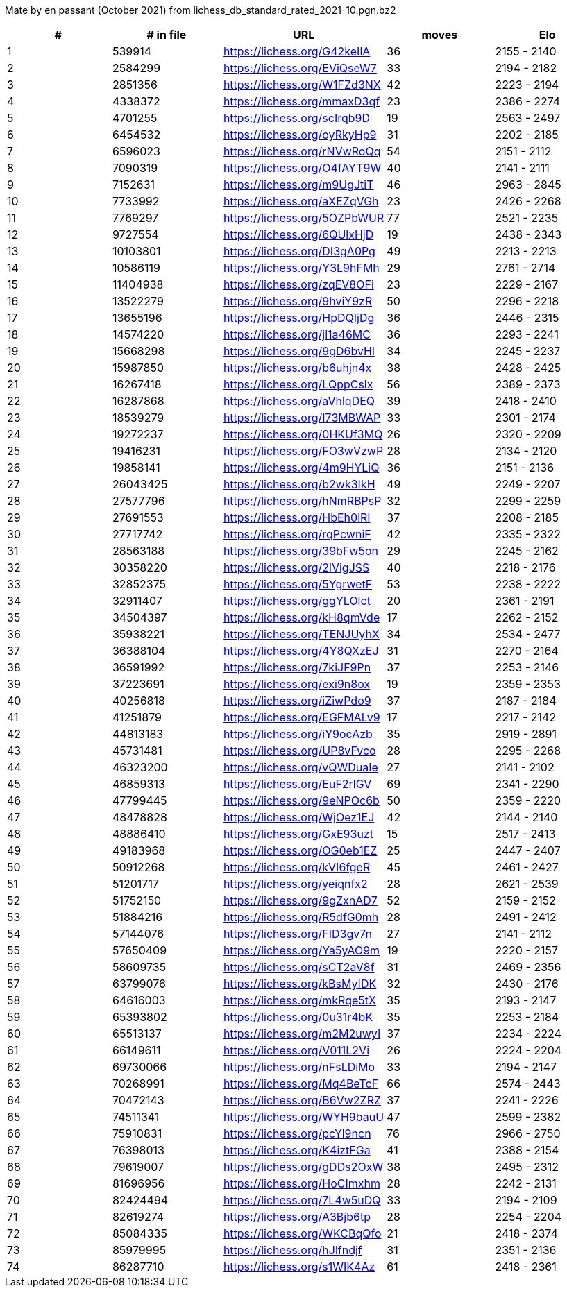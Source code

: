 Mate by en passant (October 2021) from lichess_db_standard_rated_2021-10.pgn.bz2

[cols="^,>,^,>,^", options="header"]
|=======
|  # | # in file  |            URL               | moves |     Elo    
|  1 |     539914 | https://lichess.org/G42keIlA |    36 | 2155 - 2140
|  2 |    2584299 | https://lichess.org/EViQseW7 |    33 | 2194 - 2182
|  3 |    2851356 | https://lichess.org/W1FZd3NX |    42 | 2223 - 2194
|  4 |    4338372 | https://lichess.org/mmaxD3qf |    23 | 2386 - 2274
|  5 |    4701255 | https://lichess.org/scIrqb9D |    19 | 2563 - 2497
|  6 |    6454532 | https://lichess.org/oyRkyHp9 |    31 | 2202 - 2185
|  7 |    6596023 | https://lichess.org/rNVwRoQq |    54 | 2151 - 2112
|  8 |    7090319 | https://lichess.org/O4fAYT9W |    40 | 2141 - 2111
|  9 |    7152631 | https://lichess.org/m9UgJtiT |    46 | 2963 - 2845
| 10 |    7733992 | https://lichess.org/aXEZqVGh |    23 | 2426 - 2268
| 11 |    7769297 | https://lichess.org/5OZPbWUR |    77 | 2521 - 2235
| 12 |    9727554 | https://lichess.org/6QUlxHjD |    19 | 2438 - 2343
| 13 |   10103801 | https://lichess.org/DI3gA0Pg |    49 | 2213 - 2213
| 14 |   10586119 | https://lichess.org/Y3L9hFMh |    29 | 2761 - 2714
| 15 |   11404938 | https://lichess.org/zqEV8OFi |    23 | 2229 - 2167
| 16 |   13522279 | https://lichess.org/9hviY9zR |    50 | 2296 - 2218
| 17 |   13655196 | https://lichess.org/HpDQIjDg |    36 | 2446 - 2315
| 18 |   14574220 | https://lichess.org/jl1a46MC |    36 | 2293 - 2241
| 19 |   15668298 | https://lichess.org/9gD6bvHl |    34 | 2245 - 2237
| 20 |   15987850 | https://lichess.org/b6uhjn4x |    38 | 2428 - 2425
| 21 |   16267418 | https://lichess.org/LQppCslx |    56 | 2389 - 2373
| 22 |   16287868 | https://lichess.org/aVhlqDEQ |    39 | 2418 - 2410
| 23 |   18539279 | https://lichess.org/I73MBWAP |    33 | 2301 - 2174
| 24 |   19272237 | https://lichess.org/0HKUf3MQ |    26 | 2320 - 2209
| 25 |   19416231 | https://lichess.org/FO3wVzwP |    28 | 2134 - 2120
| 26 |   19858141 | https://lichess.org/4m9HYLiQ |    36 | 2151 - 2136
| 27 |   26043425 | https://lichess.org/b2wk3IkH |    49 | 2249 - 2207
| 28 |   27577796 | https://lichess.org/hNmRBPsP |    32 | 2299 - 2259
| 29 |   27691553 | https://lichess.org/HbEh0lRI |    37 | 2208 - 2185
| 30 |   27717742 | https://lichess.org/rqPcwniF |    42 | 2335 - 2322
| 31 |   28563188 | https://lichess.org/39bFw5on |    29 | 2245 - 2162
| 32 |   30358220 | https://lichess.org/2lVigJSS |    40 | 2218 - 2176
| 33 |   32852375 | https://lichess.org/5YgrwetF |    53 | 2238 - 2222
| 34 |   32911407 | https://lichess.org/ggYLOlct |    20 | 2361 - 2191
| 35 |   34504397 | https://lichess.org/kH8qmVde |    17 | 2262 - 2152
| 36 |   35938221 | https://lichess.org/TENJUyhX |    34 | 2534 - 2477
| 37 |   36388104 | https://lichess.org/4Y8QXzEJ |    31 | 2270 - 2164
| 38 |   36591992 | https://lichess.org/7kiJF9Pn |    37 | 2253 - 2146
| 39 |   37223691 | https://lichess.org/exi9n8ox |    19 | 2359 - 2353
| 40 |   40256818 | https://lichess.org/iZiwPdo9 |    37 | 2187 - 2184
| 41 |   41251879 | https://lichess.org/EGFMALv9 |    17 | 2217 - 2142
| 42 |   44813183 | https://lichess.org/iY9ocAzb |    35 | 2919 - 2891
| 43 |   45731481 | https://lichess.org/UP8vFvco |    28 | 2295 - 2268
| 44 |   46323200 | https://lichess.org/vQWDuaIe |    27 | 2141 - 2102
| 45 |   46859313 | https://lichess.org/EuF2rlGV |    69 | 2341 - 2290
| 46 |   47799445 | https://lichess.org/9eNPOc6b |    50 | 2359 - 2220
| 47 |   48478828 | https://lichess.org/WjOez1EJ |    42 | 2144 - 2140
| 48 |   48886410 | https://lichess.org/GxE93uzt |    15 | 2517 - 2413
| 49 |   49183968 | https://lichess.org/OG0eb1EZ |    25 | 2447 - 2407
| 50 |   50912268 | https://lichess.org/kVI6fgeR |    45 | 2461 - 2427
| 51 |   51201717 | https://lichess.org/yeiqnfx2 |    28 | 2621 - 2539
| 52 |   51752150 | https://lichess.org/9gZxnAD7 |    52 | 2159 - 2152
| 53 |   51884216 | https://lichess.org/R5dfG0mh |    28 | 2491 - 2412
| 54 |   57144076 | https://lichess.org/FID3gv7n |    27 | 2141 - 2112
| 55 |   57650409 | https://lichess.org/Ya5yAO9m |    19 | 2220 - 2157
| 56 |   58609735 | https://lichess.org/sCT2aV8f |    31 | 2469 - 2356
| 57 |   63799076 | https://lichess.org/kBsMyIDK |    32 | 2430 - 2176
| 58 |   64616003 | https://lichess.org/mkRqe5tX |    35 | 2193 - 2147
| 59 |   65393802 | https://lichess.org/0u31r4bK |    35 | 2253 - 2184
| 60 |   65513137 | https://lichess.org/m2M2uwyI |    37 | 2234 - 2224
| 61 |   66149611 | https://lichess.org/V011L2Vi |    26 | 2224 - 2204
| 62 |   69730066 | https://lichess.org/nFsLDiMo |    33 | 2194 - 2147
| 63 |   70268991 | https://lichess.org/Mq4BeTcF |    66 | 2574 - 2443
| 64 |   70472143 | https://lichess.org/B6Vw2ZRZ |    37 | 2241 - 2226
| 65 |   74511341 | https://lichess.org/WYH9bauU |    47 | 2599 - 2382
| 66 |   75910831 | https://lichess.org/pcYl9ncn |    76 | 2966 - 2750
| 67 |   76398013 | https://lichess.org/K4iztFGa |    41 | 2388 - 2154
| 68 |   79619007 | https://lichess.org/gDDs2OxW |    38 | 2495 - 2312
| 69 |   81696956 | https://lichess.org/HoCImxhm |    28 | 2242 - 2131
| 70 |   82424494 | https://lichess.org/7L4w5uDQ |    33 | 2194 - 2109
| 71 |   82619274 | https://lichess.org/A3Bjb6tp |    28 | 2254 - 2204
| 72 |   85084335 | https://lichess.org/WKCBqQfo |    21 | 2418 - 2374
| 73 |   85979995 | https://lichess.org/hJlfndjf |    31 | 2351 - 2136
| 74 |   86287710 | https://lichess.org/s1WIK4Az |    61 | 2418 - 2361
|=======
